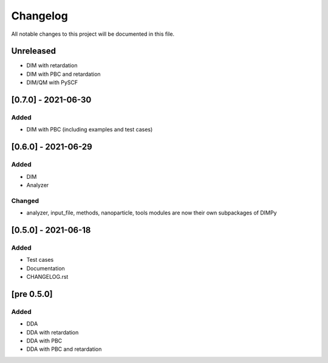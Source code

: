 #########
Changelog
#########

All notable changes to this project will be documented in this file.


Unreleased
##########

- DIM with retardation
- DIM with PBC and retardation
- DIM/QM with PySCF

[0.7.0] - 2021-06-30
####################

Added
-----

- DIM with PBC (including examples and test cases)

[0.6.0] - 2021-06-29
####################

Added
-----

- DIM
- Analyzer

Changed
-------

- analyzer, input_file, methods, nanoparticle, tools modules are now
  their own subpackages of DIMPy


[0.5.0] - 2021-06-18
####################

Added
-----

- Test cases
- Documentation
- CHANGELOG.rst

[pre 0.5.0]
###########

Added
-----

- DDA
- DDA with retardation
- DDA with PBC
- DDA with PBC and retardation

